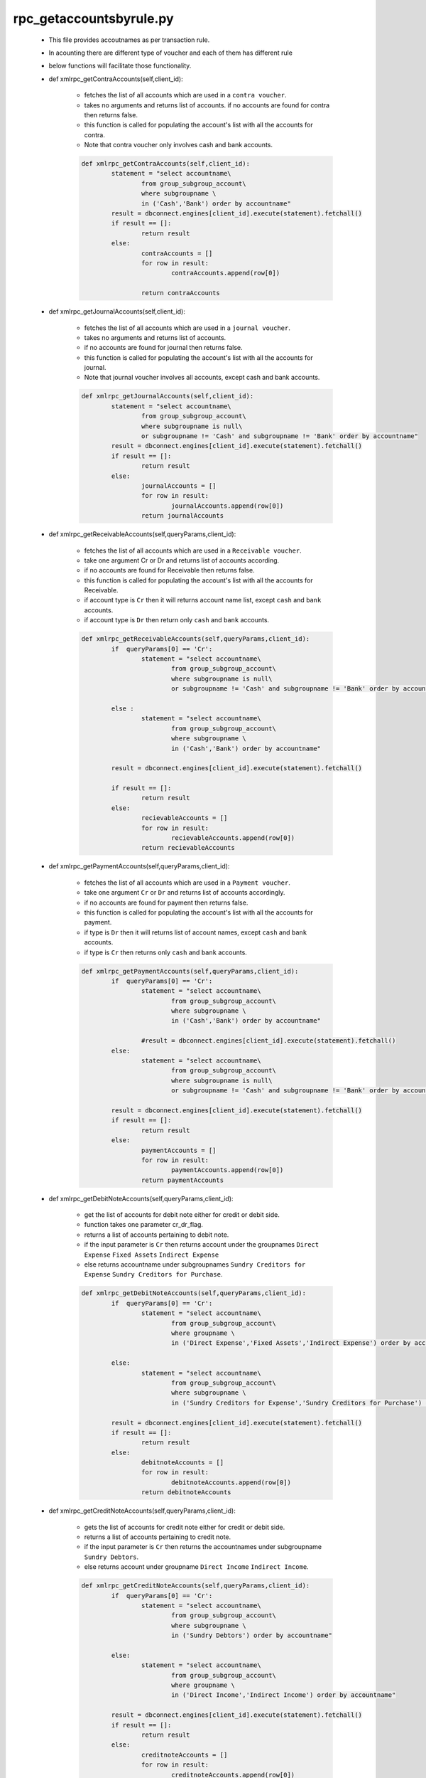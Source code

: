 rpc_getaccountsbyrule.py
++++++++++++++++++++++++

	+ This file provides accoutnames as per transaction rule.
	+ In acounting there are different type of voucher and each of 
	  them has different rule 
	+ below functions will facilitate those functionality.
	
	+ def xmlrpc_getContraAccounts(self,client_id):
		
		- fetches the list of all accounts which are
		  used in a ``contra voucher``. 
		- takes no arguments and returns list of accounts. 
		  if no accounts are found for contra then returns false.
		- this function is called for populating
		  the account's list with all the accounts for contra.
		- Note that contra voucher only involves cash and bank
		  accounts.
		  
		.. code-block:: python
			
			def xmlrpc_getContraAccounts(self,client_id):
				statement = "select accountname\
					from group_subgroup_account\
					where subgroupname \
					in ('Cash','Bank') order by accountname"
				result = dbconnect.engines[client_id].execute(statement).fetchall()
				if result == []:
					return result
				else:
					contraAccounts = []
					for row in result:
						contraAccounts.append(row[0])
			
					return contraAccounts
	

	+ def xmlrpc_getJournalAccounts(self,client_id):
		
		- fetches the list of all accounts which are
		  used in a ``journal voucher``. 
		- takes no arguments and returns list of accounts. 
		- if no accounts are found for journal then returns false.
		- this function is called for populating
		  the account's list with all the accounts for journal.
		- Note that journal voucher involves all accounts,
		  except cash and bank accounts.
		
		.. code-block:: python	
		
			def xmlrpc_getJournalAccounts(self,client_id):
				statement = "select accountname\
					from group_subgroup_account\
					where subgroupname is null\
					or subgroupname != 'Cash' and subgroupname != 'Bank' order by accountname"
				result = dbconnect.engines[client_id].execute(statement).fetchall()
				if result == []:
					return result
				else:
					journalAccounts = []
					for row in result:
						journalAccounts.append(row[0])
					return journalAccounts

	+ def xmlrpc_getReceivableAccounts(self,queryParams,client_id):
		
		- fetches the list of all accounts which are
		  used in a ``Receivable voucher``.
		- take one argument Cr or Dr and returns list of
		  accounts according.  
		- if no accounts are found for Receivable then returns false.  
		- this function is called for populating
		  the account's list with all the accounts for Receivable.  
		- if account type is ``Cr`` then it will returns
		  account name list, except ``cash`` and ``bank`` accounts.  
		- if account type is ``Dr`` then return only ``cash`` and ``bank`` accounts.
		
		.. code-block:: python	
		
			def xmlrpc_getReceivableAccounts(self,queryParams,client_id):
				if  queryParams[0] == 'Cr':
					statement = "select accountname\
						from group_subgroup_account\
						where subgroupname is null\
						or subgroupname != 'Cash' and subgroupname != 'Bank' order by accountname"
				
				else :
					statement = "select accountname\
						from group_subgroup_account\
						where subgroupname \
						in ('Cash','Bank') order by accountname"
					   
				result = dbconnect.engines[client_id].execute(statement).fetchall()
	
				if result == []:
					return result
				else:	 
					recievableAccounts = []
					for row in result:
						recievableAccounts.append(row[0])
					return recievableAccounts
			
	+ def xmlrpc_getPaymentAccounts(self,queryParams,client_id):
		
		- fetches the list of all accounts which are
		  used in a ``Payment voucher``.
		- take one argument ``Cr`` or ``Dr`` and 
		  returns list of accounts accordingly.  
		- if no accounts are found for payment then returns false.  
		- this function is called for populating
		  the account's list with all the accounts for payment.
		- if type is ``Dr`` then it will returns list of account
		  names, except ``cash`` and ``bank`` accounts.  
		- if type is ``Cr`` then returns only ``cash`` and ``bank`` accounts.
		
		.. code-block:: python
			
			def xmlrpc_getPaymentAccounts(self,queryParams,client_id):
				if  queryParams[0] == 'Cr':
				 	statement = "select accountname\
						from group_subgroup_account\
						where subgroupname \
						in ('Cash','Bank') order by accountname"
					   
					#result = dbconnect.engines[client_id].execute(statement).fetchall()
				else:
					statement = "select accountname\
						from group_subgroup_account\
						where subgroupname is null\
						or subgroupname != 'Cash' and subgroupname != 'Bank' order by accountname"
				
				result = dbconnect.engines[client_id].execute(statement).fetchall()
				if result == []:
					return result
				else:
					paymentAccounts = []
					for row in result:
						paymentAccounts.append(row[0])
					return paymentAccounts
	
		
	+ def xmlrpc_getDebitNoteAccounts(self,queryParams,client_id):
		
		- get the list of accounts for debit note
		  either for credit or debit side.  
		- function takes one parameter cr_dr_flag.
		- returns a list of accounts pertaining to
		  debit note.  
		- if the input parameter is ``Cr`` then returns account
		  under the groupnames ``Direct Expense`` ``Fixed Assets`` 
		  ``Indirect Expense``
		- else returns accountname under subgroupnames 
		  ``Sundry Creditors for Expense`` ``Sundry Creditors for Purchase``.
		
		.. code-block:: python
			
			def xmlrpc_getDebitNoteAccounts(self,queryParams,client_id):
				if  queryParams[0] == 'Cr':
				 	statement = "select accountname\
						from group_subgroup_account\
						where groupname \
						in ('Direct Expense','Fixed Assets','Indirect Expense') order by accountname"
				
				else:
					statement = "select accountname\
						from group_subgroup_account\
						where subgroupname \
						in ('Sundry Creditors for Expense','Sundry Creditors for Purchase') order by accountname"

				result = dbconnect.engines[client_id].execute(statement).fetchall()
				if result == []:
					return result
				else:
					debitnoteAccounts = []
					for row in result:
						debitnoteAccounts.append(row[0])
					return debitnoteAccounts
	

	+ def xmlrpc_getCreditNoteAccounts(self,queryParams,client_id):
		
		- gets the list of accounts for credit note either for credit or debit side. 
		- returns a list of accounts pertaining to credit note.  
		- if the input parameter is ``Cr`` then returns the accountnames under subgroupname
		  ``Sundry Debtors``.
		- else returns account under groupname ``Direct Income`` ``Indirect Income``.

		.. code-block:: python
			
			def xmlrpc_getCreditNoteAccounts(self,queryParams,client_id):
				if  queryParams[0] == 'Cr':
				 	statement = "select accountname\
						from group_subgroup_account\
						where subgroupname \
						in ('Sundry Debtors') order by accountname"
				
				else:
					statement = "select accountname\
						from group_subgroup_account\
						where groupname \
						in ('Direct Income','Indirect Income') order by accountname"
				
				result = dbconnect.engines[client_id].execute(statement).fetchall()		
				if result == []:
					return result
				else:
					creditnoteAccounts = []
					for row in result:
						creditnoteAccounts.append(row[0])
					return creditnoteAccounts


	+ def xmlrpc_getSalesAccounts(self,queryParams,client_id):
		- gets the list of accounts for sales accounts
		  either for credit or debit side.  
		- returns a list of accounts pertaining to
		  sales accounts.  
		- if the input parameter in queryParams[0] is ``Cr``
		  then return the accountname under groupname ``Direct
		  Income`` ``Indirect Income`` 
		- else returns accountname under subgroupname ``Bank`` ``Cash``
		   ``Sundry Debtor``.
		
		.. code-block:: python
			
			def xmlrpc_getSalesAccounts(self,queryParams,client_id):
				if  queryParams[0] == 'Cr':
				 	statement = "select accountname\
						from group_subgroup_account\
						where groupname \
						in ('Direct Income','Indirect Income') order by accountname"
				
				else:
					statement = "select accountname\
						from group_subgroup_account\
						where subgroupname \
						in ('Bank','Cash','Sundry Debtors') order by accountname"
						  
				result = dbconnect.engines[client_id].execute(statement).fetchall()	
				if result == []:
					return result
				else:
					salesAccounts = []
					for row in result:
						salesAccounts.append(row[0])
					return salesAccounts
		
	+ def xmlrpc_getPurchaseAccounts(self,queryParams,client_id):
		- gets the list of accounts for purchase
		  accounts either for credit or debit side.  
		- returns a list of accounts pertaining to
		  purchase accounts.  
		- if the input parameter in queryParams[0] is ``Cr`` then 
		  returns accountnames under subgroupname ``Bank`` ``Cash`` 
		  ``Sundry Creditors for Expense`` ``Sundry Creditors for Purchase`` 
		- else returns acountnames under groupnames ``Direct Expense`` ``Indirect Expense``.
		 
		.. code-block:: python
			
			def xmlrpc_getPurchaseAccounts(self,queryParams,client_id):
				if  queryParams[0] == 'Cr':
				 	statement = "select accountname\
						from group_subgroup_account\
						where subgroupname \
						in ('Bank','Cash','Sundry Creditors for Expense','Sundry Creditors for Purchase') order by accountname"
				
				else:
					statement = "select accountname\
						from group_subgroup_account\
						where groupname \
						in ('Direct Expense','Indirect Expense') order by accountname" 
				
				result = dbconnect.engines[client_id].execute(statement).fetchall()
				if result == []:
					return result
				else:
					purchaseAccounts = []
					for row in result:
						purchaseAccounts.append(row[0])
					return purchaseAccounts

	
	+ def xmlrpc_getSalesReturnAccounts(self,queryParams,client_id):
		
		- gets the list of accounts for ``salesreturn``
		  either for credit or debit side. 
		- returns a list of accounts pertaining to
		  sales return accounts.  
		- If the input parameter in queryParams[0] is ``Cr`` 
		  then returns the accountname under subgroupname ``Sundry Debtors``
		- else returns accountnames under groupname ``Direct Expense`` 
		  ``Indirect Expense`` .
		
		.. code-block:: python
			
			def xmlrpc_getSalesReturnAccounts(self,queryParams,client_id):
				if  queryParams[0] == 'Cr':
				 	statement = "select accountname\
						from group_subgroup_account\
						where subgroupname \
						in ('Sundry Debtors') order by accountname"
				
				else:
					statement = "select accountname\
						from group_subgroup_account\
						where groupname \
						in ('Direct Expense','Indirect Expense') order by accountname"
				result = dbconnect.engines[client_id].execute(statement).fetchall()
				if result == []:
					return result
				else:
					salesreturnAccounts = []
					for row in result:
						salesreturnAccounts.append(row[0])
					return salesreturnAccounts
		
		
	+ def xmlrpc_getPurchaseReturnAccounts(self,queryParams,client_id):
		
		- gets the list of accounts for ``purchases
		  return`` either for credit or debit side.  
		- returns a list of accounts pertaining to
		  ``purchases return``.  
		- if the input parameter in queryParams[0] is ``Cr`` 
		  then returns accuntnames under groupname ``Direct
		  Income`` ``Indirect Income``
		- else returns accountname under subgroupname 
		  ``Sundry Creditors for Expense`` ``Sundry Creditors for Purchase`` .
		
		.. code-block:: python
			
			def xmlrpc_getPurchaseReturnAccounts(self,queryParams,client_id):
				if  queryParams[0] == 'Cr':
				 	statement = "select accountname\
						from group_subgroup_account\
						where groupname \
						in ('Direct Income','Indirect Income') order by accountname"
				
				else:
					statement = "select accountname\
						from group_subgroup_account\
						where subgroupname \
						in ('Sundry Creditors for Expense','Sundry Creditors for Purchase')  order by accountname" 
				result = dbconnect.engines[client_id].execute(statement).fetchall()
				if result == []:
					return result
				else:
					purchasereturnAccounts = []
					for row in result:
						purchasereturnAccounts.append(row[0])
					return purchasereturnAccounts
